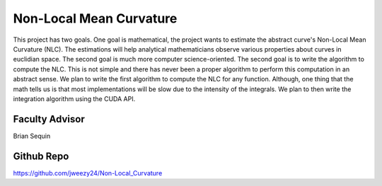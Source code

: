 Non-Local Mean Curvature
========================

This project has two goals. One goal is mathematical, the project wants to estimate the abstract curve's Non-Local Mean Curvature (NLC). The estimations will help analytical mathematicians observe various properties about curves in euclidian space.
The second goal is much more computer science-oriented. The second goal is to write the algorithm to compute the NLC. This is not simple and there has never been a proper algorithm to perform this computation in an abstract sense.
We plan to write the first algorithm to compute the NLC for any function.
Although, one thing that the math tells us is that most implementations will be slow due to the intensity of the integrals.
We plan to then write the integration algorithm using the CUDA API.


Faculty Advisor
------------------

Brian Sequin


Github Repo
------------------

https://github.com/jweezy24/Non-Local_Curvature
